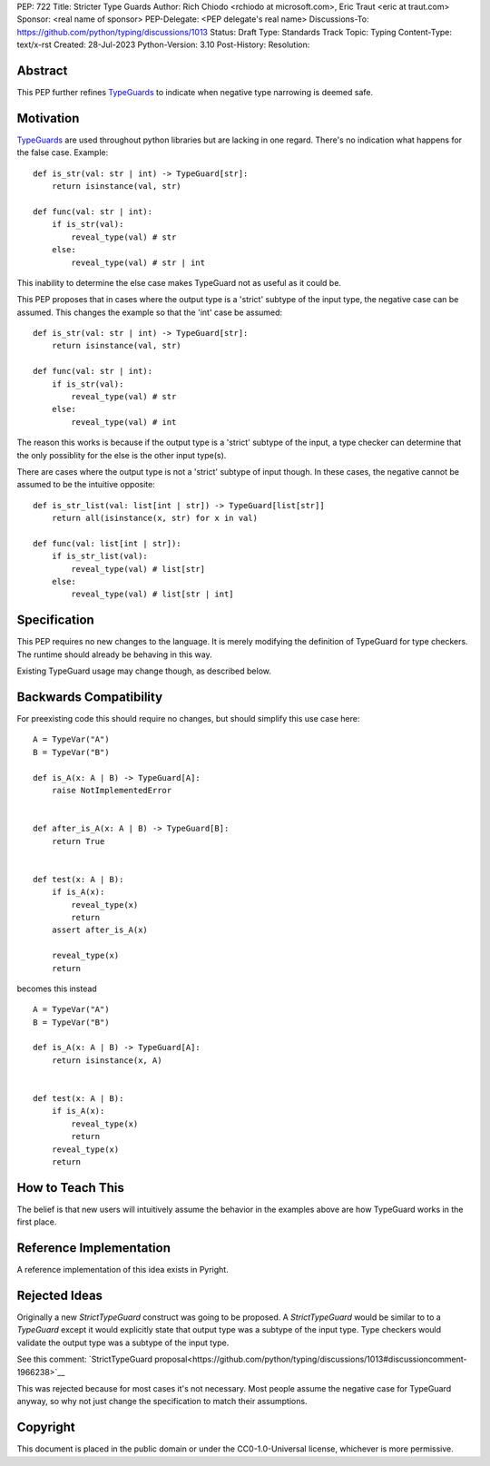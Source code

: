PEP: 722
Title: Stricter Type Guards
Author: Rich Chiodo <rchiodo at microsoft.com>, Eric Traut <eric at traut.com>
Sponsor: <real name of sponsor>
PEP-Delegate: <PEP delegate's real name>
Discussions-To: https://github.com/python/typing/discussions/1013
Status: Draft
Type: Standards Track
Topic: Typing
Content-Type: text/x-rst
Created: 28-Jul-2023
Python-Version: 3.10
Post-History: 
Resolution: 


Abstract
========

This PEP further refines `TypeGuards
<https://peps.python.org/pep-0647/>`__ to indicate when negative type narrowing is deemed safe.


Motivation
==========

`TypeGuards
<https://peps.python.org/pep-0647/>`__ are used throughout python libraries but are lacking in one regard.
There's no indication what happens for the false case. Example:

::
    
    def is_str(val: str | int) -> TypeGuard[str]:
        return isinstance(val, str)

    def func(val: str | int):
        if is_str(val):
            reveal_type(val) # str
        else:
            reveal_type(val) # str | int

This inability to determine the else case makes TypeGuard not as useful as it could be. 

This PEP proposes that in cases where the output type is a 'strict' subtype of the input type, the negative
case can be assumed. This changes the example so that the 'int' case be assumed:

::

    def is_str(val: str | int) -> TypeGuard[str]:
        return isinstance(val, str)

    def func(val: str | int):
        if is_str(val):
            reveal_type(val) # str
        else:
            reveal_type(val) # int

The reason this works is because if the output type is a 'strict' subtype of the
input, a type checker can determine that the only possiblity for the else is the other input type(s).

There are cases where the output type is not a 'strict' subtype of input though. In these cases, the negative
cannot be assumed to be the intuitive opposite:

::

    def is_str_list(val: list[int | str]) -> TypeGuard[list[str]]
        return all(isinstance(x, str) for x in val)

    def func(val: list[int | str]):
        if is_str_list(val):
            reveal_type(val) # list[str]
        else:
            reveal_type(val) # list[str | int] 

Specification
=============

This PEP requires no new changes to the language. It is merely modifying the definition of TypeGuard for type checkers. 
The runtime should already be behaving in this way. 

Existing TypeGuard usage may change though, as described below.


Backwards Compatibility
=======================

For preexisting code this should require no changes, but should simplify this use case here:

:: 

    A = TypeVar("A")
    B = TypeVar("B")

    def is_A(x: A | B) -> TypeGuard[A]:
        raise NotImplementedError


    def after_is_A(x: A | B) -> TypeGuard[B]:
        return True


    def test(x: A | B):
        if is_A(x):
            reveal_type(x)
            return
        assert after_is_A(x)

        reveal_type(x)
        return

becomes this instead

::

    A = TypeVar("A")
    B = TypeVar("B")

    def is_A(x: A | B) -> TypeGuard[A]:
        return isinstance(x, A)


    def test(x: A | B):
        if is_A(x):
            reveal_type(x)
            return
        reveal_type(x)
        return


How to Teach This
=================

The belief is that new users will intuitively assume the behavior in the examples above are
how TypeGuard works in the first place.


Reference Implementation
========================

A reference implementation of this idea exists in Pyright.


Rejected Ideas
==============

Originally a new `StrictTypeGuard` construct was going to be proposed. A `StrictTypeGuard` would be similar to
to a `TypeGuard` except it would explicitly state that output type was a subtype of the input type. Type checkers 
would validate the output type was a subtype of the input type.

See this comment: `StrictTypeGuard proposal<https://github.com/python/typing/discussions/1013#discussioncomment-1966238>`__

This was rejected because for most cases it's not necessary. Most people assume 
the negative case for TypeGuard anyway, so why not just change the 
specification to match their assumptions.


Copyright
=========

This document is placed in the public domain or under the
CC0-1.0-Universal license, whichever is more permissive.